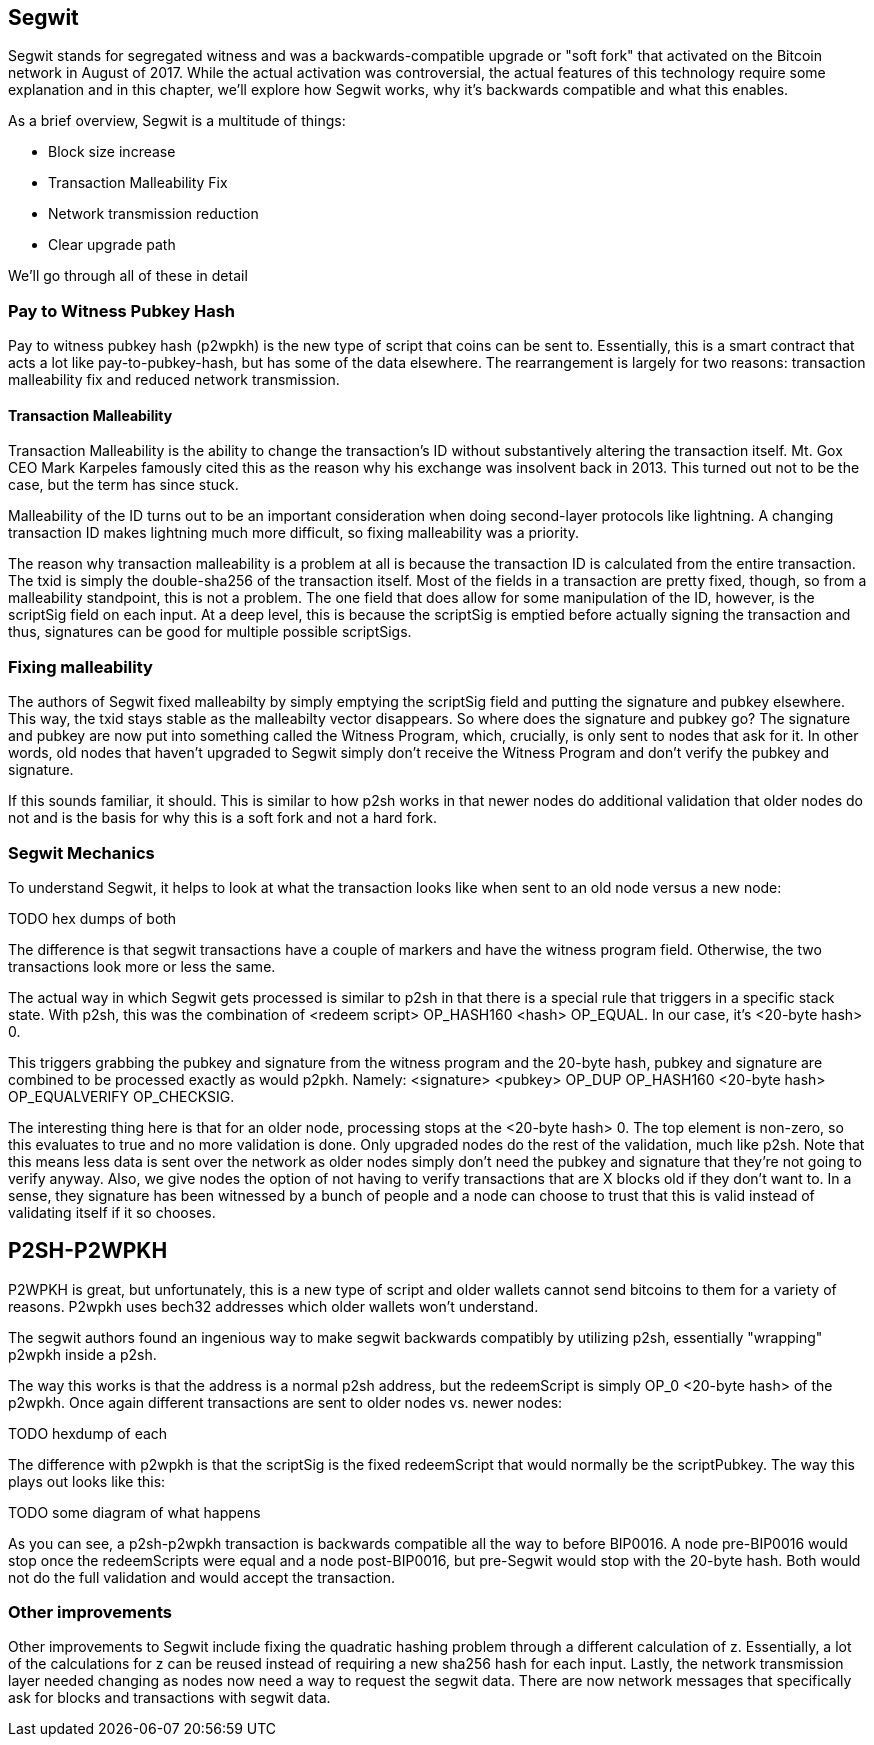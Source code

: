 ## Segwit

Segwit stands for segregated witness and was a backwards-compatible upgrade or "soft fork" that activated on the Bitcoin network in August of 2017. While the actual activation was controversial, the actual features of this technology require some explanation and in this chapter, we'll explore how Segwit works, why it's backwards compatible and what this enables.

As a brief overview, Segwit is a multitude of things:

* Block size increase
* Transaction Malleability Fix
* Network transmission reduction
* Clear upgrade path

We'll go through all of these in detail

### Pay to Witness Pubkey Hash

Pay to witness pubkey hash (p2wpkh) is the new type of script that coins can be sent to. Essentially, this is a smart contract that acts a lot like pay-to-pubkey-hash, but has some of the data elsewhere. The rearrangement is largely for two reasons: transaction malleability fix and reduced network transmission.

#### Transaction Malleability

Transaction Malleability is the ability to change the transaction's ID without substantively altering the transaction itself. Mt. Gox CEO Mark Karpeles famously cited this as the reason why his exchange was insolvent back in 2013. This turned out not to be the case, but the term has since stuck.

Malleability of the ID turns out to be an important consideration when doing second-layer protocols like lightning. A changing transaction ID makes lightning much more difficult, so fixing malleability was a priority.

The reason why transaction malleability is a problem at all is because the transaction ID is calculated from the entire transaction. The txid is simply the double-sha256 of the transaction itself. Most of the fields in a transaction are pretty fixed, though, so from a malleability standpoint, this is not a problem. The one field that does allow for some manipulation of the ID, however, is the scriptSig field on each input. At a deep level, this is because the scriptSig is emptied before actually signing the transaction and thus, signatures can be good for multiple possible scriptSigs.

### Fixing malleability

The authors of Segwit fixed malleabilty by simply emptying the scriptSig field and putting the signature and pubkey elsewhere. This way, the txid stays stable as the malleabilty vector disappears. So where does the signature and pubkey go? The signature and pubkey are now put into something called the Witness Program, which, crucially, is only sent to nodes that ask for it. In other words, old nodes that haven't upgraded to Segwit simply don't receive the Witness Program and don't verify the pubkey and signature.

If this sounds familiar, it should. This is similar to how p2sh works in that newer nodes do additional validation that older nodes do not and is the basis for why this is a soft fork and not a hard fork.

### Segwit Mechanics

To understand Segwit, it helps to look at what the transaction looks like when sent to an old node versus a new node:

TODO hex dumps of both

The difference is that segwit transactions have a couple of markers and have the witness program field. Otherwise, the two transactions look more or less the same.

The actual way in which Segwit gets processed is similar to p2sh in that there is a special rule that triggers in a specific stack state. With p2sh, this was the combination of <redeem script> OP_HASH160 <hash> OP_EQUAL. In our case, it's <20-byte hash> 0.

This triggers grabbing the pubkey and signature from the witness program and the 20-byte hash, pubkey and signature are combined to be processed exactly as would p2pkh. Namely: <signature> <pubkey> OP_DUP OP_HASH160 <20-byte hash> OP_EQUALVERIFY OP_CHECKSIG.

The interesting thing here is that for an older node, processing stops at the <20-byte hash> 0. The top element is non-zero, so this evaluates to true and no more validation is done. Only upgraded nodes do the rest of the validation, much like p2sh. Note that this means less data is sent over the network as older nodes simply don't need the pubkey and signature that they're not going to verify anyway. Also, we give nodes the option of not having to verify transactions that are X blocks old if they don't want to. In a sense, they signature has been witnessed by a bunch of people and a node can choose to trust that this is valid instead of validating itself if it so chooses.

## P2SH-P2WPKH

P2WPKH is great, but unfortunately, this is a new type of script and older wallets cannot send bitcoins to them for a variety of reasons. P2wpkh uses bech32 addresses which older wallets won't understand.

The segwit authors found an ingenious way to make segwit backwards compatibly by utilizing p2sh, essentially "wrapping" p2wpkh inside a p2sh.

The way this works is that the address is a normal p2sh address, but the redeemScript is simply OP_0 <20-byte hash> of the p2wpkh. Once again different transactions are sent to older nodes vs. newer nodes:

TODO hexdump of each

The difference with p2wpkh is that the scriptSig is the fixed redeemScript that would normally be the scriptPubkey. The way this plays out looks like this:

TODO some diagram of what happens

As you can see, a p2sh-p2wpkh transaction is backwards compatible all the way to before BIP0016. A node pre-BIP0016 would stop once the redeemScripts were equal and a node post-BIP0016, but pre-Segwit would stop with the 20-byte hash. Both would not do the full validation and would accept the transaction.

### Other improvements

Other improvements to Segwit include fixing the quadratic hashing problem through a different calculation of z. Essentially, a lot of the calculations for z can be reused instead of requiring a new sha256 hash for each input. Lastly, the network transmission layer needed changing as nodes now need a way to request the segwit data. There are now network messages that specifically ask for blocks and transactions with segwit data.

